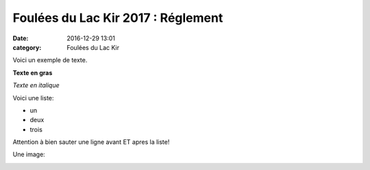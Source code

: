 Foulées du Lac Kir 2017 : Réglement
===================================

:date: 2016-12-29 13:01
:category: Foulées du Lac Kir


Voici un exemple de texte.

**Texte en gras**

*Texte en italique*

Voici une liste:

- un
- deux
- trois

Attention à bien sauter une ligne avant ET apres la liste!

Une image:

.. image:: http://assets.acr-dijon.org/1janvacr1.jpg

